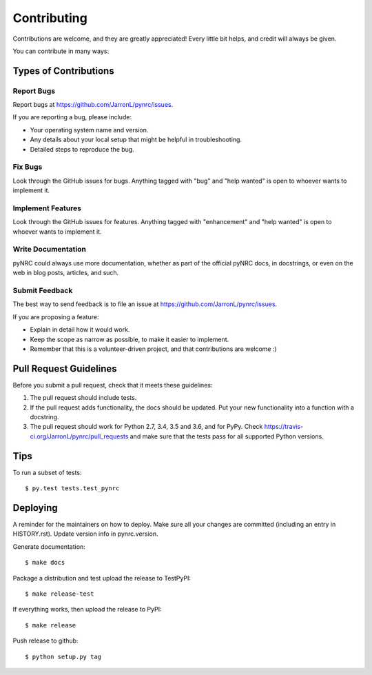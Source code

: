 .. highlight:: shell

============
Contributing
============

Contributions are welcome, and they are greatly appreciated! Every little bit
helps, and credit will always be given.

You can contribute in many ways:

Types of Contributions
----------------------

Report Bugs
~~~~~~~~~~~

Report bugs at https://github.com/JarronL/pynrc/issues.

If you are reporting a bug, please include:

* Your operating system name and version.
* Any details about your local setup that might be helpful in troubleshooting.
* Detailed steps to reproduce the bug.

Fix Bugs
~~~~~~~~

Look through the GitHub issues for bugs. Anything tagged with "bug" and "help
wanted" is open to whoever wants to implement it.

Implement Features
~~~~~~~~~~~~~~~~~~

Look through the GitHub issues for features. Anything tagged with "enhancement"
and "help wanted" is open to whoever wants to implement it.

Write Documentation
~~~~~~~~~~~~~~~~~~~

pyNRC could always use more documentation, whether as part of the
official pyNRC docs, in docstrings, or even on the web in blog posts,
articles, and such.

Submit Feedback
~~~~~~~~~~~~~~~

The best way to send feedback is to file an issue at https://github.com/JarronL/pynrc/issues.

If you are proposing a feature:

* Explain in detail how it would work.
* Keep the scope as narrow as possible, to make it easier to implement.
* Remember that this is a volunteer-driven project, and that contributions
  are welcome :)

..
        Get Started!
        ------------

        Ready to contribute? Here's how to set up `pynrc` for local development.

        1. Fork the `pynrc` repo on GitHub.
        2. Clone your fork locally::

            $ git clone git@github.com:your_name_here/pynrc.git

        3. Install your local copy into a virtualenv. Assuming you have virtualenvwrapper 
           installed, this is how you set up your fork for local development::

            $ mkvirtualenv pynrc
            $ cd pynrc/
            $ python setup.py develop

        4. Create a branch for local development::

            $ git checkout -b name-of-your-bugfix-or-feature

           Now you can make your changes locally.

        5. When you're done making changes, check that your changes pass flake8 and the
           tests, including testing other Python versions with tox::

            $ flake8 pynrc tests
            $ python setup.py test or py.test
            $ tox

           To get flake8 and tox, just pip install them into your virtualenv.

        6. Commit your changes and push your branch to GitHub::

            $ git add .
            $ git commit -m "Your detailed description of your changes."
            $ git push origin name-of-your-bugfix-or-feature

        7. Submit a pull request through the GitHub website.

Pull Request Guidelines
-----------------------

Before you submit a pull request, check that it meets these guidelines:

1. The pull request should include tests.
2. If the pull request adds functionality, the docs should be updated. Put
   your new functionality into a function with a docstring.
3. The pull request should work for Python 2.7, 3.4, 3.5 and 3.6, and for PyPy. 
   Check https://travis-ci.org/JarronL/pynrc/pull_requests
   and make sure that the tests pass for all supported Python versions.

Tips
----

To run a subset of tests::

$ py.test tests.test_pynrc


Deploying
---------

A reminder for the maintainers on how to deploy.
Make sure all your changes are committed (including an entry in HISTORY.rst).
Update version info in pynrc.version.

Generate documentation::

$ make docs

Package a distribution and test upload the release to TestPyPI::

$ make release-test

If everything works, then upload the release to PyPI::

$ make release

Push release to github::

$ python setup.py tag

.. Travis will then deploy to PyPI if tests pass.
